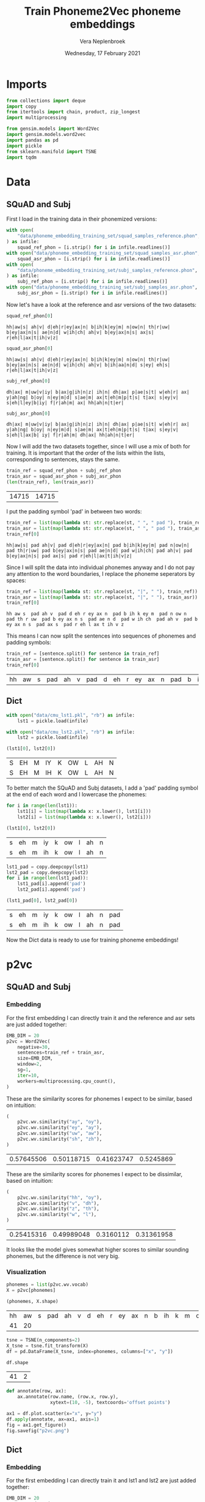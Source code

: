 #+TITLE: Train Phoneme2Vec phoneme embeddings
#+AUTHOR: Vera Neplenbroek
#+DATE: Wednesday, 17 February 2021
#+PROPERTY: header-args :exports both :session phoneme_emb :cache no :results value

* Imports
  #+begin_src python :results silent
from collections import deque
import copy
from itertools import chain, product, zip_longest
import multiprocessing

from gensim.models import Word2Vec
import gensim.models.word2vec
import pandas as pd
import pickle
from sklearn.manifold import TSNE
import tqdm
  #+end_src

* Data
** SQuAD and Subj
First I load in the training data in their phonemized versions:

  #+begin_src python :results silent
with open(
    "data/phoneme_embedding_training_set/squad_samples_reference.phon", "r"
) as infile:
    squad_ref_phon = [i.strip() for i in infile.readlines()]
with open("data/phoneme_embedding_training_set/squad_samples_asr.phon", "r") as infile:
    squad_asr_phon = [i.strip() for i in infile.readlines()]
with open(
    "data/phoneme_embedding_training_set/subj_samples_reference.phon", "r"
) as infile:
    subj_ref_phon = [i.strip() for i in infile.readlines()]
with open("data/phoneme_embedding_training_set/subj_samples_asr.phon", "r") as infile:
    subj_asr_phon = [i.strip() for i in infile.readlines()]
  #+end_src

Now let's have a look at the reference and asr versions of the two
datasets:

  #+begin_src python
squad_ref_phon[0]
  #+end_src

  #+RESULTS:
  : hh|aw|s| ah|v| d|eh|r|ey|ax|n| b|ih|k|ey|m| n|ow|n| th|r|uw| b|ey|ax|n|s| ae|n|d| w|ih|ch| ah|v| b|ey|ax|n|s| ax|s| r|eh|l|ax|t|ih|v|z|

  #+begin_src python
squad_asr_phon[0]
  #+end_src

  #+RESULTS:
  : hh|aw|s| ah|v| d|eh|r|ey|ax|n| b|ih|k|ey|m| n|ow|n| th|r|uw| b|ey|ax|n|s| ae|n|d| w|ih|ch| ah|v| b|ih|aa|n|d| s|ey| eh|s| r|eh|l|ax|t|ih|v|z|

  #+begin_src python
subj_ref_phon[0]
  #+end_src

  #+RESULTS:
  : dh|ax| m|uw|v|iy| b|ax|g|ih|n|z| ih|n| dh|ax| p|ae|s|t| w|eh|r| ax| y|ah|ng| b|oy| n|ey|m|d| s|ae|m| ax|t|eh|m|p|t|s| t|ax| s|ey|v| s|eh|l|ey|b|iy| f|r|ah|m| ax| hh|ah|n|t|er|

  #+begin_src python
subj_asr_phon[0]
  #+end_src

  #+RESULTS:
  : dh|ax| m|uw|v|iy| b|ax|g|ih|n|z| ih|n| dh|ax| p|ae|s|t| w|eh|r| ax| y|ah|ng| b|oy| n|ey|m|d| s|ae|m| ax|t|eh|m|p|t|s| t|ax| s|ey|v| s|eh|l|ax|b| iy| f|r|ah|m| dh|ax| hh|ah|n|t|er|

Now I will add the two datasets together, since I will use a mix of
both for training. It is important that the order of the lists within
the lists, corresponding to sentences, stays the same.

  #+begin_src python
train_ref = squad_ref_phon + subj_ref_phon
train_asr = squad_asr_phon + subj_asr_phon
(len(train_ref), len(train_asr))
  #+end_src

  #+RESULTS:
  | 14715 | 14715 |

I put the padding symbol 'pad' in between two words:

  #+begin_src python
train_ref = list(map(lambda st: str.replace(st, " ", " pad "), train_ref))
train_asr = list(map(lambda st: str.replace(st, " ", " pad "), train_asr))
train_ref[0]
  #+end_src

  #+RESULTS:
  : hh|aw|s| pad ah|v| pad d|eh|r|ey|ax|n| pad b|ih|k|ey|m| pad n|ow|n| pad th|r|uw| pad b|ey|ax|n|s| pad ae|n|d| pad w|ih|ch| pad ah|v| pad b|ey|ax|n|s| pad ax|s| pad r|eh|l|ax|t|ih|v|z|

Since I will split the data into individual phonemes anyway and I do
not pay any attention to the word boundaries, I replace the phoneme
seperators by spaces:

  #+begin_src python
train_ref = list(map(lambda st: str.replace(st, "|", " "), train_ref))
train_asr = list(map(lambda st: str.replace(st, "|", " "), train_asr))
train_ref[0]
  #+end_src

  #+RESULTS:
  : hh aw s  pad ah v  pad d eh r ey ax n  pad b ih k ey m  pad n ow n  pad th r uw  pad b ey ax n s  pad ae n d  pad w ih ch  pad ah v  pad b ey ax n s  pad ax s  pad r eh l ax t ih v z

This means I can now split the sentences into sequences of phonemes
and padding symbols:

  #+begin_src python
train_ref = [sentence.split() for sentence in train_ref]
train_asr = [sentence.split() for sentence in train_asr]
train_ref[0]
  #+end_src

  #+RESULTS:
  | hh | aw | s | pad | ah | v | pad | d | eh | r | ey | ax | n | pad | b | ih | k | ey | m | pad | n | ow | n | pad | th | r | uw | pad | b | ey | ax | n | s | pad | ae | n | d | pad | w | ih | ch | pad | ah | v | pad | b | ey | ax | n | s | pad | ax | s | pad | r | eh | l | ax | t | ih | v | z |

** Dict
  #+begin_src python
with open("data/cmu_lst1.pkl", "rb") as infile:
    lst1 = pickle.load(infile)

with open("data/cmu_lst2.pkl", "rb") as infile:
    lst2 = pickle.load(infile)

(lst1[0], lst2[0])
  #+end_src

  #+RESULTS:
  | S | EH | M | IY | K | OW | L | AH | N |
  | S | EH | M | IH | K | OW | L | AH | N |

To better match the SQuAD and Subj datasets, I add a 'pad' padding
symbol at the end of each word and I lowercase the phonemes:

  #+begin_src python
for i in range(len(lst1)):
    lst1[i] = list(map(lambda x: x.lower(), lst1[i]))
    lst2[i] = list(map(lambda x: x.lower(), lst2[i]))

(lst1[0], lst2[0])
  #+end_src

  #+RESULTS:
  | s | eh | m | iy | k | ow | l | ah | n |
  | s | eh | m | ih | k | ow | l | ah | n |

  #+begin_src python
lst1_pad = copy.deepcopy(lst1)
lst2_pad = copy.deepcopy(lst2)
for i in range(len(lst1_pad)):
    lst1_pad[i].append('pad')
    lst2_pad[i].append('pad')

(lst1_pad[0], lst2_pad[0])
  #+end_src

  #+RESULTS:
  | s | eh | m | iy | k | ow | l | ah | n | pad |
  | s | eh | m | ih | k | ow | l | ah | n | pad |

Now the Dict data is ready to use for training phoneme embeddings!

* p2vc
** SQuAD and Subj
*** Embedding
For the first embedding I can directly train it and the reference and
asr sets are just added together:

  #+begin_src python :results silent
EMB_DIM = 20
p2vc = Word2Vec(
    negative=30,
    sentences=train_ref + train_asr,
    size=EMB_DIM,
    window=2,
    sg=1,
    iter=10,
    workers=multiprocessing.cpu_count(),
)
  #+end_src

These are the similarity scores for phonemes I expect to be similar,
based on intuition:

  #+begin_src python
(
    p2vc.wv.similarity("ay", "oy"),
    p2vc.wv.similarity("ey", "ay"),
    p2vc.wv.similarity("uw", "aw"),
    p2vc.wv.similarity("sh", "zh"),
)
  #+end_src

  #+RESULTS:
  | 0.57645506 | 0.50118715 | 0.41623747 | 0.5245869 |

These are the similarity scores for phonemes I expect to be
dissimilar, based on intuition:

  #+begin_src python
(
    p2vc.wv.similarity("hh", "oy"),
    p2vc.wv.similarity("v", "dh"),
    p2vc.wv.similarity("z", "th"),
    p2vc.wv.similarity("w", "l"),
)
  #+end_src

  #+RESULTS:
  | 0.25415316 | 0.49989048 | 0.3160112 | 0.31361958 |

It looks like the model gives somewhat higher scores to similar
sounding phonemes, but the difference is not very big.

*** Visualization
   #+begin_src python
phonemes = list(p2vc.wv.vocab)
X = p2vc[phonemes]

(phonemes, X.shape)
   #+end_src

   #+RESULTS:
   | hh | aw | s | pad | ah | v | d | eh | r | ey | ax | n | b | ih | k | m | ow | th | uw | ae | w | ch | l | t | z | aa | f | ao | er | p | sh | ng | ay | uh | y | iy | g | dh | jh | oy | zh |
   | 41 | 20 |   |     |    |   |   |    |   |    |    |   |   |    |   |   |    |    |    |    |   |    |   |   |   |    |   |    |    |   |    |    |    |    |   |    |   |    |    |    |    |

   #+begin_src python
tsne = TSNE(n_components=2)
X_tsne = tsne.fit_transform(X)
df = pd.DataFrame(X_tsne, index=phonemes, columns=["x", "y"])

df.shape
   #+end_src

   #+RESULTS:
   | 41 | 2 |

   #+begin_src python :results silent
def annotate(row, ax):
    ax.annotate(row.name, (row.x, row.y),
                xytext=(10, -5), textcoords='offset points')
   #+end_src

   #+begin_src python :results silent
ax1 = df.plot.scatter(x="x", y="y")
df.apply(annotate, ax=ax1, axis=1)
fig = ax1.get_figure()
fig.savefig("p2vc.png")
   #+end_src

** Dict
*** Embedding
For the first embedding I can directly train it and lst1 and lst2 are
just added together:

  #+begin_src python :results silent
EMB_DIM = 20
p2vc = Word2Vec(
    negative=30,
    sentences=lst1+lst2,
    size=EMB_DIM,
    window=2,
    sg=1,
    iter=10,
    workers=multiprocessing.cpu_count(),
)
  #+end_src

These are the similarity scores for phonemes I expect to be similar,
based on intuition:

  #+begin_src python
(
    p2vc.wv.similarity("ay", "oy"),
    p2vc.wv.similarity("ey", "ay"),
    p2vc.wv.similarity("uw", "aw"),
    p2vc.wv.similarity("sh", "zh"),
)
  #+end_src

  #+RESULTS:
  | 0.7023528 | 0.72887576 | 0.51764226 | 0.7149381 |

These are the similarity scores for phonemes I expect to be
dissimilar, based on intuition:

  #+begin_src python
(
    p2vc.wv.similarity("hh", "oy"),
    p2vc.wv.similarity("v", "dh"),
    p2vc.wv.similarity("z", "th"),
    p2vc.wv.similarity("w", "l"),
)
  #+end_src

  #+RESULTS:
  | 0.3766211 | 0.50570977 | 0.61589813 | 0.5205286 |

It looks like the model gives somewhat higher scores to similar
sounding phonemes, but the difference is not very big, except for "hh"
and "oy".

*** Visualization
The Dict data has one less phoneme compared to the phonemized SQuAD
and Subj data, namely the 'ax' phoneme:

   #+begin_src python
phonemes = list(p2vc.wv.vocab)
X = p2vc[phonemes]

(phonemes, X.shape)
   #+end_src

   #+RESULTS:
   |  s | eh | m | iy | k | ow | l | ah | n | r | z | b | aa | ae | uw | d | t | ih | ng | sh | er | y | ey | ao | v | p | ch | g | aw | w | ay | jh | hh | f | th | uh | oy | dh | zh |
   | 39 | 20 |   |    |   |    |   |    |   |   |   |   |    |    |    |   |   |    |    |    |    |   |    |    |   |   |    |   |    |   |    |    |    |   |    |    |    |    |    |

   #+begin_src python
tsne = TSNE(n_components=2)
X_tsne = tsne.fit_transform(X)
df = pd.DataFrame(X_tsne, index=phonemes, columns=["x", "y"])

df.shape
   #+end_src

   #+RESULTS:
   | 39 | 2 |

   #+begin_src python :results silent
def annotate(row, ax):
    ax.annotate(row.name, (row.x, row.y),
                xytext=(10, -5), textcoords='offset points')
   #+end_src

   #+begin_src python :results silent
ax1 = df.plot.scatter(x="x", y="y")
df.apply(annotate, ax=ax1, axis=1)
fig = ax1.get_figure()
fig.savefig("p2vc_dict.png")
   #+end_src

** Dict_pad
*** Embedding
For the first embedding I can directly train it and lst1_pad and lst2_pad are
just added together:

  #+begin_src python :results silent
EMB_DIM = 20
p2vc = Word2Vec(
    negative=30,
    sentences=lst1_pad+lst2_pad,
    size=EMB_DIM,
    window=2,
    sg=1,
    iter=10,
    workers=multiprocessing.cpu_count(),
)
  #+end_src

These are the similarity scores for phonemes I expect to be similar,
based on intuition:

  #+begin_src python
(
    p2vc.wv.similarity("ay", "oy"),
    p2vc.wv.similarity("ey", "ay"),
    p2vc.wv.similarity("uw", "aw"),
    p2vc.wv.similarity("sh", "zh"),
)
  #+end_src

  #+RESULTS:
  | 0.7128182 | 0.66022134 | 0.44855282 | 0.7108065 |

These are the similarity scores for phonemes I expect to be
dissimilar, based on intuition:

  #+begin_src python
(
    p2vc.wv.similarity("hh", "oy"),
    p2vc.wv.similarity("v", "dh"),
    p2vc.wv.similarity("z", "th"),
    p2vc.wv.similarity("w", "l"),
)
  #+end_src

  #+RESULTS:
  | 0.36733523 | 0.4836696 | 0.5747122 | 0.4556577 |

It looks like the model gives somewhat higher scores to similar
sounding phonemes, but the difference is not very big, except for "hh"
and "oy".

*** Visualization
The Dict data has one less phoneme compared to the phonemized SQuAD
and Subj data, namely the 'ax' phoneme:

   #+begin_src python
phonemes = list(p2vc.wv.vocab)
X = p2vc[phonemes]

(phonemes, X.shape)
   #+end_src

   #+RESULTS:
   |  s | eh | m | iy | k | ow | l | ah | n | pad | r | z | b | aa | ae | uw | d | t | ih | ng | sh | er | y | ey | ao | v | p | ch | g | aw | w | ay | jh | hh | f | th | uh | oy | dh | zh |
   | 40 | 20 |   |    |   |    |   |    |   |     |   |   |   |    |    |    |   |   |    |    |    |    |   |    |    |   |   |    |   |    |   |    |    |    |   |    |    |    |    |    |

   #+begin_src python
tsne = TSNE(n_components=2)
X_tsne = tsne.fit_transform(X)
df = pd.DataFrame(X_tsne, index=phonemes, columns=["x", "y"])

df.shape
   #+end_src

   #+RESULTS:
   | 40 | 2 |

   #+begin_src python :results silent
def annotate(row, ax):
    ax.annotate(row.name, (row.x, row.y),
                xytext=(10, -5), textcoords='offset points')
   #+end_src

   #+begin_src python :results silent
ax1 = df.plot.scatter(x="x", y="y")
df.apply(annotate, ax=ax1, axis=1)
fig = ax1.get_figure()
fig.savefig("p2vc_dict_pad.png")
   #+end_src

* p2vm
** SQuAD and Subj
*** Embedding
For this embedding I first need to create a list of lists where the
inner lists are made up out of alternating elements (phonemes) from
the reference and asr sentences. If one list is longer than the other,
the 'extra' elements (phonemes) are added at the end of the mixed
list.

  #+begin_src python
train_mixed_p2vm = [
    list(filter(None, chain(*zip_longest(train_ref[i], train_asr[i]))))
    for i in range(len(train_ref))
]
train_mixed_p2vm[0]
  #+end_src

  #+RESULTS:
  | hh | hh | aw | aw | s | s | pad | pad | ah | ah | v | v | pad | pad | d | d | eh | eh | r | r | ey | ey | ax | ax | n | n | pad | pad | b | b | ih | ih | k | k | ey | ey | m | m | pad | pad | n | n | ow | ow | n | n | pad | pad | th | th | r | r | uw | uw | pad | pad | b | b | ey | ey | ax | ax | n | n | s | s | pad | pad | ae | ae | n | n | d | d | pad | pad | w | w | ih | ih | ch | ch | pad | pad | ah | ah | v | v | pad | pad | b | b | ey | ih | ax | aa | n | n | s | d | pad | pad | ax | s | s | ey | pad | pad | r | eh | eh | s | l | pad | ax | r | t | eh | ih | l | v | ax | z | t | ih | v | z |

Now I can train the embedding:

  #+begin_src python :results silent
EMB_DIM = 20
p2vm = Word2Vec(
    negative=20,
    sentences=train_mixed_p2vm,
    size=EMB_DIM,
    window=2,
    sg=1,
    iter=10,
    workers=multiprocessing.cpu_count(),
)
  #+end_src

These are the similarity scores for phonemes I expect to be similar,
based on intuition:

  #+begin_src python
(
    p2vm.wv.similarity("ay", "oy"),
    p2vm.wv.similarity("ey", "ay"),
    p2vm.wv.similarity("uw", "aw"),
    p2vm.wv.similarity("sh", "zh"),
)
  #+end_src

  #+RESULTS:
  | 0.33760637 | 0.09110302 | 0.2775684 | 0.33138815 |

These are the similarity scores for phonemes I expect to be
dissimilar, based on intuition:

  #+begin_src python
(
    p2vm.wv.similarity("hh", "oy"),
    p2vm.wv.similarity("v", "dh"),
    p2vm.wv.similarity("z", "th"),
    p2vm.wv.similarity("w", "l"),
)
  #+end_src

  #+RESULTS:
  | 0.14911565 | 0.52828693 | 0.1856652 | 0.26119733 |

It looks like the model gives similar scores to similar sounding
phonemes and dissimilar sounding phonemes. Something that surprises me
is the very low score for "ey" and "ay", even though they are similar
sounding phonemes.
*** Visualization
   #+begin_src python
phonemes = list(p2vm.wv.vocab)
X = p2vm[phonemes]

(phonemes, X.shape)
   #+end_src

   #+RESULTS:
   | hh | aw | s | pad | ah | v | d | eh | r | ey | ax | n | b | ih | k | m | ow | th | uw | ae | w | ch | aa | l | t | z | f | ao | er | p | sh | ay | ng | uh | y | dh | iy | g | jh | oy | zh |
   | 41 | 20 |   |     |    |   |   |    |   |    |    |   |   |    |   |   |    |    |    |    |   |    |    |   |   |   |   |    |    |   |    |    |    |    |   |    |    |   |    |    |    |

   #+begin_src python
tsne = TSNE(n_components=2)
X_tsne = tsne.fit_transform(X)
df = pd.DataFrame(X_tsne, index=phonemes, columns=["x", "y"])

df.shape
   #+end_src

   #+RESULTS:
   | 41 | 2 |

   #+begin_src python :results silent
def annotate(row, ax):
    ax.annotate(row.name, (row.x, row.y),
                xytext=(10, -5), textcoords='offset points')
   #+end_src

   #+begin_src python :results silent
ax1 = df.plot.scatter(x="x", y="y")
df.apply(annotate, ax=ax1, axis=1)
fig = ax1.get_figure()
fig.savefig("p2vm.png")
   #+end_src

** Dict
*** Embedding
For this embedding I first need to create a list of lists where the
inner lists are made up out of alternating elements (phonemes) from
lst1 and lst2. If one list is longer than the other, the 'extra'
elements (phonemes) are added at the end of the mixed list.

  #+begin_src python
train_mixed_p2vm = [
    list(filter(None, chain(*zip_longest(lst1[i], lst2[i]))))
    for i in range(len(lst1))
]
train_mixed_p2vm[0]
  #+end_src

  #+RESULTS:
  | s | s | eh | eh | m | m | iy | ih | k | k | ow | ow | l | l | ah | ah | n | n |

Now I can train the embedding:

  #+begin_src python :results silent
EMB_DIM = 20
p2vm = Word2Vec(
    negative=20,
    sentences=train_mixed_p2vm,
    size=EMB_DIM,
    window=2,
    sg=1,
    iter=10,
    workers=multiprocessing.cpu_count(),
)
  #+end_src

These are the similarity scores for phonemes I expect to be similar,
based on intuition:

  #+begin_src python
(
    p2vm.wv.similarity("ay", "oy"),
    p2vm.wv.similarity("ey", "ay"),
    p2vm.wv.similarity("uw", "aw"),
    p2vm.wv.similarity("sh", "zh"),
)
  #+end_src

  #+RESULTS:
  | 0.08464153 | 0.41159308 | 0.4019573 | 0.23694985 |

These are the similarity scores for phonemes I expect to be
dissimilar, based on intuition:

  #+begin_src python
(
    p2vm.wv.similarity("hh", "oy"),
    p2vm.wv.similarity("v", "dh"),
    p2vm.wv.similarity("z", "th"),
    p2vm.wv.similarity("w", "l"),
)
  #+end_src

  #+RESULTS:
  | 0.07789143 | 0.14519733 | 0.39934722 | 0.53432506 |

It looks like the model gives similar scores to similar sounding
phonemes and dissimilar sounding phonemes. Something that surprises me
is the very low score for "sh" and "zh", even though they are similar
sounding phonemes. The high score for "w" and "l" is also surprising,
because I do not expect them to sound similar.

*** Visualization
   #+begin_src python
phonemes = list(p2vm.wv.vocab)
X = p2vm[phonemes]

(phonemes, X.shape)
   #+end_src

   #+RESULTS:
   |  s | eh | m | iy | ih | k | ow | l | ah | n | ey | aa | r | z | b | ae | uw | aw | d | t | ng | sh | er | y | ao | v | p | ch | uh | g | th | w | ay | jh | hh | f | oy | dh | zh |
   | 39 | 20 |   |    |    |   |    |   |    |   |    |    |   |   |   |    |    |    |   |   |    |    |    |   |    |   |   |    |    |   |    |   |    |    |    |   |    |    |    |

   #+begin_src python
tsne = TSNE(n_components=2)
X_tsne = tsne.fit_transform(X)
df = pd.DataFrame(X_tsne, index=phonemes, columns=["x", "y"])

df.shape
   #+end_src

   #+RESULTS:
   | 39 | 2 |

   #+begin_src python :results silent
def annotate(row, ax):
    ax.annotate(row.name, (row.x, row.y),
                xytext=(10, -5), textcoords='offset points')
   #+end_src

   #+begin_src python :results silent
ax1 = df.plot.scatter(x="x", y="y")
df.apply(annotate, ax=ax1, axis=1)
fig = ax1.get_figure()
fig.savefig("p2vm_dict.png")
   #+end_src

** Dict_pad
*** Embedding
For this embedding I first need to create a list of lists where the
inner lists are made up out of alternating elements (phonemes) from
lst1_pad and lst2_pad. If one list is longer than the other, the
'extra' elements (phonemes) are added at the end of the mixed list.

  #+begin_src python
train_mixed_p2vm = [
    list(filter(None, chain(*zip_longest(lst1_pad[i], lst2_pad[i]))))
    for i in range(len(lst1_pad))
]
train_mixed_p2vm[0]
  #+end_src

  #+RESULTS:
  | s | s | eh | eh | m | m | iy | ih | k | k | ow | ow | l | l | ah | ah | n | n | pad | pad |

Now I can train the embedding:

  #+begin_src python :results silent
EMB_DIM = 20
p2vm = Word2Vec(
    negative=20,
    sentences=train_mixed_p2vm,
    size=EMB_DIM,
    window=2,
    sg=1,
    iter=10,
    workers=multiprocessing.cpu_count(),
)
  #+end_src

These are the similarity scores for phonemes I expect to be similar,
based on intuition:

  #+begin_src python
(
    p2vm.wv.similarity("ay", "oy"),
    p2vm.wv.similarity("ey", "ay"),
    p2vm.wv.similarity("uw", "aw"),
    p2vm.wv.similarity("sh", "zh"),
)
  #+end_src

  #+RESULTS:
  | 0.20401978 | 0.37241453 | 0.43097487 | 0.29104888 |

These are the similarity scores for phonemes I expect to be
dissimilar, based on intuition:

  #+begin_src python
(
    p2vm.wv.similarity("hh", "oy"),
    p2vm.wv.similarity("v", "dh"),
    p2vm.wv.similarity("z", "th"),
    p2vm.wv.similarity("w", "l"),
)
  #+end_src

  #+RESULTS:
  | 0.17852728 | 0.094824955 | 0.39766473 | 0.5215627 |

It looks like the model gives similar scores to similar sounding
phonemes and dissimilar sounding phonemes. Something that surprises me
is the very low score for "sh" and "zh", even though they are similar
sounding phonemes. The high score for "w" and "l" is also surprising,
because I do not expect them to sound similar.

*** Visualization
   #+begin_src python
phonemes = list(p2vm.wv.vocab)
X = p2vm[phonemes]

(phonemes, X.shape)
   #+end_src

   #+RESULTS:
   |  s | eh | m | iy | ih | k | ow | l | ah | n | pad | ey | aa | r | z | b | ae | uw | aw | d | t | ng | sh | er | y | ao | v | p | ch | uh | g | th | w | ay | jh | hh | f | oy | dh | zh |
   | 40 | 20 |   |    |    |   |    |   |    |   |     |    |    |   |   |   |    |    |    |   |   |    |    |    |   |    |   |   |    |    |   |    |   |    |    |    |   |    |    |    |

   #+begin_src python
tsne = TSNE(n_components=2)
X_tsne = tsne.fit_transform(X)
df = pd.DataFrame(X_tsne, index=phonemes, columns=["x", "y"])

df.shape
   #+end_src

   #+RESULTS:
   | 40 | 2 |

   #+begin_src python :results silent
def annotate(row, ax):
    ax.annotate(row.name, (row.x, row.y),
                xytext=(10, -5), textcoords='offset points')
   #+end_src

   #+begin_src python :results silent
ax1 = df.plot.scatter(x="x", y="y")
df.apply(annotate, ax=ax1, axis=1)
fig = ax1.get_figure()
fig.savefig("p2vm_dict_pad.png")
   #+end_src

* p2va
** Needleman-Wunsch algorithm
*** The algorithm
This implementation of the Needleman-Wunsch alignment algorithm was
written by John Lekberg and found [[https://johnlekberg.com/blog/2020-10-25-seq-align.html][here]].

  #+begin_src python :results silent
def needleman_wunsch(x, y):
    """Run the Needleman-Wunsch algorithm on two sequences.

    x, y -- sequences.

    Code based on pseudocode in Section 3 of:

    Naveed, Tahir; Siddiqui, Imitaz Saeed; Ahmed, Shaftab.
    "Parallel Needleman-Wunsch Algorithm for Grid." n.d.
    https://upload.wikimedia.org/wikipedia/en/c/c4/ParallelNeedlemanAlgorithm.pdf
    """
    N, M = len(x), len(y)
    s = lambda a, b: int(a == b)
    DIAG = -1, -1
    LEFT = -1, 0
    UP = 0, -1
    # Create tables F and Ptr
    F = {}
    Ptr = {}
    F[-1, -1] = 0
    for i in range(N):
        F[i, -1] = -i

    for j in range(M):
        F[-1, j] = -j

    option_Ptr = DIAG, LEFT, UP
    for i, j in product(range(N), range(M)):
        option_F = (
            F[i - 1, j - 1] + s(x[i], y[j]),
            F[i - 1, j] - 1,
            F[i, j - 1] - 1,
        )
        F[i, j], Ptr[i, j] = max(zip(option_F, option_Ptr))

    # Work backwards from (N - 1, M - 1) to (0, 0)
    # to find the best alignment.
    alignment = deque()
    i, j = N - 1, M - 1
    while i >= 0 and j >= 0:
        direction = Ptr[i, j]
        if direction == DIAG:
            element = i, j

        elif direction == LEFT:
            element = i, None

        elif direction == UP:
            element = None, j

        alignment.appendleft(element)
        di, dj = direction
        i, j = i + di, j + dj

    while i >= 0:
        alignment.appendleft((i, None))
        i -= 1

    while j >= 0:
        alignment.appendleft((None, j))
        j -= 1

    return list(alignment)
  #+end_src

Let's try the needleman_wunsch alignment function:

  #+begin_src python
needleman_wunsch("CAT", "CT")
  #+end_src

  #+RESULTS:
  | 0 |    0 |
  | 1 | None |
  | 2 |    1 |

In terms of indices it is hard to say what this alignment looks
like. If we use the print function also given by John Lekberg:

#+begin_src python :results silent
def get_alignment(x, y, alignment):
    return (
        "".join("-" if i is None else x[i] for i, _ in alignment),
        "".join("-" if j is None else y[j] for _, j in alignment),
    )
#+end_src

#+begin_src python
get_alignment(
    ["C", "A", "T"], ["C", "T"], needleman_wunsch(["C", "A", "T"], ["C", "T"])
)
#+end_src

#+RESULTS:
| CAT | C-T |

*** Using the algorithm for phonemes
This algorithm can almost directly be applied to phonemes. The only
choice that I need to make here, is what to do with the gaps in the
alignment. I have chosen to put padding symbols in place of these gaps
to reflect the absence of sound. Aside from that, I return the
sequences as lists of strings (the phonemes/padding symbols) rather
than strings.

#+begin_src python :results silent
def get_phoneme_alignment(x, y, alignment):
    return (
        ["pad" if i is None else x[i] for i, _ in alignment],
        ["pad" if j is None else y[j] for _, j in alignment],
    )
#+end_src

Now let's try this out on two sequences of phonemes:

#+begin_src python
get_phoneme_alignment(
    train_ref[0], train_asr[0], needleman_wunsch(train_ref[0], train_asr[0])
)
#+end_src

#+RESULTS:
| hh | aw | s | pad | ah | v | pad | d | eh | r | ey | ax | n | pad | b | ih | k | ey | m | pad | n | ow | n | pad | th | r | uw | pad | b | ey | ax | n | s | pad | ae | n | d | pad | w | ih | ch | pad | ah | v | pad | b | ey | ax | n | pad | pad | s | pad | pad | ax | s | pad | r | eh | l | ax | t | ih | v | z |
| hh | aw | s | pad | ah | v | pad | d | eh | r | ey | ax | n | pad | b | ih | k | ey | m | pad | n | ow | n | pad | th | r | uw | pad | b | ey | ax | n | s | pad | ae | n | d | pad | w | ih | ch | pad | ah | v | pad | b | ih | aa | n | d   | pad | s | ey  | pad | eh | s | pad | r | eh | l | ax | t | ih | v | z |

This looks ready to use for the training of a phoneme embedding!

** SQuAD and Subj
*** Embedding
Now I can train the embedding:

  #+begin_src python :results silent
EMB_DIM = 20
p2va = Word2Vec(
    #negative=0,
    size=EMB_DIM,
    window=2,
    sg=1,
    iter=10,
    workers=multiprocessing.cpu_count(),
)
  #+end_src

  #+begin_src python :results silent
context_window = 0
  #+end_src

  #+begin_src python
train_aligned_p2va = []
for i in range(len(train_ref)):
    alignment = get_phoneme_alignment(
        train_ref[i], train_asr[i], needleman_wunsch(train_ref[i], train_asr[i])
    )
    ref_alignment = alignment[0]
    asr_alignment = alignment[1]
    for j in range(len(ref_alignment)):
        train_aligned_p2va.append(
            [ref_alignment[j]]
            + [
                asr_alignment[
                    max(0, j - context_window) : min(
                        j + context_window + 1, len(asr_alignment)
                    )
                ]
            ]
        )
        train_aligned_p2va.append(
            [asr_alignment[j]]
            + [
                ref_alignment[
                    max(0, j - context_window) : min(
                        j + context_window + 1, len(ref_alignment)
                    )
                ]
            ]
        )

(
    train_ref[0][48:53],
    train_asr[0][48:53],
    train_aligned_p2va[100],
    train_aligned_p2va[101],
)
  #+end_src

  #+RESULTS:

  #+begin_src python
start = len(p2va.wv.vocab)
p2va.build_vocab(train_ref + train_asr)
end = len(p2va.wv.vocab)
(start, end)
  #+end_src

  #+RESULTS:
  | 0 | 41 |

  #+begin_src python :results silent
for sentence in tqdm.tqdm(train_aligned_p2va):
    for word in sentence[1]:
        _ = gensim.models.word2vec.train_sg_pair(
            p2va,
            sentence[0],
            p2va.wv.vocab[word].index,
            alpha=0.025,
            )

p2va.save(f"p2va_{context_window}_asr.model")
  #+end_src

To make the train_sg_pair function work with the fast cython based
version of gensim I had to edit one line in the word2vec.py file. I
exchanged 'model.neg_labels' for 'array([1] + [0] * model.negative)',
since the word2vec model in the fast version does not have a
neg_labels attribute.

*** Context window = 2
#+begin_src python :results silent
p2va_2 = Word2Vec.load("p2va_2_asr.model")
#+end_src

These are the similarity scores for phonemes I expect to be similar,
based on intuition:

  #+begin_src python
(
    p2va_2.wv.similarity("ay", "oy"),
    p2va_2.wv.similarity("ey", "ay"),
    p2va_2.wv.similarity("uw", "aw"),
    p2va_2.wv.similarity("sh", "zh"),
)
  #+end_src

  #+RESULTS:
  | 0.62876457 | 0.79092807 | 0.7093742 | 0.68627286 |


These are the similarity scores for phonemes I expect to be
dissimilar, based on intuition:

  #+begin_src python
(
    p2va_2.wv.similarity("hh", "oy"),
    p2va_2.wv.similarity("v", "dh"),
    p2va_2.wv.similarity("z", "th"),
    p2va_2.wv.similarity("w", "l"),
)
  #+end_src

  #+RESULTS:
  | 0.55439144 | 0.83803666 | 0.79349804 | 0.80255985 |

**** Visualization
   #+begin_src python
phonemes = list(p2va_2.wv.vocab)
X = p2va_2[phonemes]

(phonemes, X.shape)
   #+end_src

   #+RESULTS:
   | hh | aw | s | pad | ah | v | d | eh | r | ey | ax | n | b | ih | k | m | ow | th | uw | ae | w | ch | l | t | z | aa | f | ao | er | p | sh | ng | ay | uh | y | iy | g | dh | jh | oy | zh |
   | 41 | 20 |   |     |    |   |   |    |   |    |    |   |   |    |   |   |    |    |    |    |   |    |   |   |   |    |   |    |    |   |    |    |    |    |   |    |   |    |    |    |    |

   #+begin_src python
tsne = TSNE(n_components=2)
X_tsne = tsne.fit_transform(X)
df = pd.DataFrame(X_tsne, index=phonemes, columns=["x", "y"])

df.shape
   #+end_src

   #+RESULTS:
   | 41 | 2 |

   #+begin_src python :results silent
def annotate(row, ax):
    ax.annotate(row.name, (row.x, row.y),
                xytext=(10, -5), textcoords='offset points')
   #+end_src

   #+begin_src python :results silent
ax1 = df.plot.scatter(x="x", y="y")
df.apply(annotate, ax=ax1, axis=1)
fig = ax1.get_figure()
fig.savefig("p2va_2.png")
#+end_src

*** Context window = 0
#+begin_src python :results silent
p2va_0 = Word2Vec.load("p2va_0_asr.model")
#+end_src

These are the similarity scores for phonemes I expect to be similar,
based on intuition:

  #+begin_src python
(
    p2va_0.wv.similarity("ay", "oy"),
    p2va_0.wv.similarity("ey", "ay"),
    p2va_0.wv.similarity("uw", "aw"),
    p2va_0.wv.similarity("sh", "zh"),
)
  #+end_src

  #+RESULTS:
  | 0.12977214 | 0.39927554 | 0.13998131 | 0.036319654 |



These are the similarity scores for phonemes I expect to be
dissimilar, based on intuition:

  #+begin_src python
(
    p2va_0.wv.similarity("hh", "oy"),
    p2va_0.wv.similarity("v", "dh"),
    p2va_0.wv.similarity("z", "th"),
    p2va_0.wv.similarity("w", "l"),
)
  #+end_src

  #+RESULTS:
  | 0.14004605 | -0.22204834 | -0.25583318 | 0.30523828 |

**** Visualization
   #+begin_src python
phonemes = list(p2va_0.wv.vocab)
X = p2va_0[phonemes]

(phonemes, X.shape)
   #+end_src

   #+RESULTS:
   | hh | aw | s | pad | ah | v | d | eh | r | ey | ax | n | b | ih | k | m | ow | th | uw | ae | w | ch | l | t | z | aa | f | ao | er | p | sh | ng | ay | uh | y | iy | g | dh | jh | oy | zh |
   | 41 | 20 |   |     |    |   |   |    |   |    |    |   |   |    |   |   |    |    |    |    |   |    |   |   |   |    |   |    |    |   |    |    |    |    |   |    |   |    |    |    |    |

   #+begin_src python
tsne = TSNE(n_components=2)
X_tsne = tsne.fit_transform(X)
df = pd.DataFrame(X_tsne, index=phonemes, columns=["x", "y"])

df.shape
   #+end_src

   #+RESULTS:
   | 41 | 2 |

   #+begin_src python :results silent
def annotate(row, ax):
    ax.annotate(row.name, (row.x, row.y),
                xytext=(10, -5), textcoords='offset points')
   #+end_src

   #+begin_src python :results silent
ax1 = df.plot.scatter(x="x", y="y")
df.apply(annotate, ax=ax1, axis=1)
fig = ax1.get_figure()
fig.savefig("p2va_0.png")
   #+end_src

** Dict
*** Embedding
Now I can train the embedding:

  #+begin_src python :results silent
EMB_DIM = 20
p2va = Word2Vec(
    #negative=0,
    size=EMB_DIM,
    window=2,
    sg=1,
    iter=10,
    workers=multiprocessing.cpu_count(),
)
  #+end_src

  #+begin_src python :results silent
context_window = 0
  #+end_src

  #+begin_src python
train_aligned_p2va = []
for i in range(len(lst1)):
    alignment = get_phoneme_alignment(
        lst1[i], lst2[i], needleman_wunsch(lst1[i], lst2[i])
    )
    lst1_alignment = alignment[0]
    lst2_alignment = alignment[1]
    for j in range(len(lst1_alignment)):
        train_aligned_p2va.append(
            [lst1_alignment[j]]
            + [
                lst2_alignment[
                    max(0, j - context_window) : min(
                        j + context_window + 1, len(lst2_alignment)
                    )
                ]
            ]
        )
        train_aligned_p2va.append(
            [lst2_alignment[j]]
            + [
                lst1_alignment[
                    max(0, j - context_window) : min(
                        j + context_window + 1, len(lst1_alignment)
                    )
                ]
            ]
        )

(
    lst1[0][0:5],
    lst2[0][0:5],
    train_aligned_p2va[6],
    train_aligned_p2va[7],
)
  #+end_src

  #+RESULTS:
  | s  | eh   | m | iy | k |
  | s  | eh   | m | ih | k |
  | iy | (ih) |   |    |   |
  | ih | (iy) |   |    |   |

  #+begin_src python
start = len(p2va.wv.vocab)
p2va.build_vocab([["pad", "pad", "pad", "pad", "pad"]] + lst1 + lst2)
end = len(p2va.wv.vocab)
(start, end)
  #+end_src

  #+RESULTS:
  | 0 | 40 |

  #+begin_src python :results silent
for sentence in tqdm.tqdm(train_aligned_p2va):
    for word in sentence[1]:
        _ = gensim.models.word2vec.train_sg_pair(
            p2va,
            sentence[0],
            p2va.wv.vocab[word].index,
            alpha=0.025,
            )

p2va.save(f"p2va_{context_window}_dict.model")
  #+end_src

To make the train_sg_pair function work with the fast cython based
version of gensim I had to edit one line in the word2vec.py file. I
exchanged 'model.neg_labels' for 'array([1] + [0] * model.negative)',
since the word2vec model in the fast version does not have a
neg_labels attribute.

*** Context window = 2
#+begin_src python :results silent
p2va_2 = Word2Vec.load("p2va_2_dict.model")
#+end_src

These are the similarity scores for phonemes I expect to be similar,
based on intuition:

  #+begin_src python
(
    p2va_2.wv.similarity("ay", "oy"),
    p2va_2.wv.similarity("ey", "ay"),
    p2va_2.wv.similarity("uw", "aw"),
    p2va_2.wv.similarity("sh", "zh"),
)
  #+end_src

  #+RESULTS:
  | 0.7323048 | 0.88144827 | 0.8737555 | 0.79604393 |

These are the similarity scores for phonemes I expect to be
dissimilar, based on intuition:

  #+begin_src python
(
    p2va_2.wv.similarity("hh", "oy"),
    p2va_2.wv.similarity("v", "dh"),
    p2va_2.wv.similarity("z", "th"),
    p2va_2.wv.similarity("w", "l"),
)
  #+end_src

  #+RESULTS:
  | 0.79544413 | 0.7986341 | 0.84386724 | 0.82617694 |

**** Visualization
   #+begin_src python
phonemes = list(p2va_2.wv.vocab)
X = p2va_2[phonemes]

(phonemes, X.shape)
   #+end_src

   #+RESULTS:
   | pad |  s | eh | m | iy | k | ow | l | ah | n | r | z | b | aa | ae | uw | d | t | ih | ng | sh | er | y | ey | ao | v | p | ch | g | aw | w | ay | jh | hh | f | th | uh | oy | dh | zh |
   |  40 | 20 |    |   |    |   |    |   |    |   |   |   |   |    |    |    |   |   |    |    |    |    |   |    |    |   |   |    |   |    |   |    |    |    |   |    |    |    |    |    |

   #+begin_src python
tsne = TSNE(n_components=2)
X_tsne = tsne.fit_transform(X)
df = pd.DataFrame(X_tsne, index=phonemes, columns=["x", "y"])

df.shape
   #+end_src

   #+RESULTS:
   | 40 | 2 |

   #+begin_src python :results silent
def annotate(row, ax):
    ax.annotate(row.name, (row.x, row.y),
                xytext=(10, -5), textcoords='offset points')
   #+end_src

   #+begin_src python :results silent
ax1 = df.plot.scatter(x="x", y="y")
df.apply(annotate, ax=ax1, axis=1)
fig = ax1.get_figure()
fig.savefig("p2va_2_dict.png")
#+end_src

*** Context window = 0
#+begin_src python :results silent
p2va_0 = Word2Vec.load("p2va_0_dict.model")
#+end_src

These are the similarity scores for phonemes I expect to be similar,
based on intuition:

  #+begin_src python
(
    p2va_0.wv.similarity("ay", "oy"),
    p2va_0.wv.similarity("ey", "ay"),
    p2va_0.wv.similarity("uw", "aw"),
    p2va_0.wv.similarity("sh", "zh"),
)
  #+end_src

  #+RESULTS:
  | 0.4840838 | 0.7190375 | 0.76230735 | 0.7766007 |

These are the similarity scores for phonemes I expect to be
dissimilar, based on intuition:

  #+begin_src python
(
    p2va_0.wv.similarity("hh", "oy"),
    p2va_0.wv.similarity("v", "dh"),
    p2va_0.wv.similarity("z", "th"),
    p2va_0.wv.similarity("w", "l"),
)
  #+end_src

  #+RESULTS:
  | 0.735503 | 0.7481821 | 0.6242971 | 0.505862 |

**** Visualization
   #+begin_src python
phonemes = list(p2va_0.wv.vocab)
X = p2va_0[phonemes]

(phonemes, X.shape)
   #+end_src

   #+RESULTS:
   | pad |  s | eh | m | iy | k | ow | l | ah | n | r | z | b | aa | ae | uw | d | t | ih | ng | sh | er | y | ey | ao | v | p | ch | g | aw | w | ay | jh | hh | f | th | uh | oy | dh | zh |
   |  40 | 20 |    |   |    |   |    |   |    |   |   |   |   |    |    |    |   |   |    |    |    |    |   |    |    |   |   |    |   |    |   |    |    |    |   |    |    |    |    |    |

   #+begin_src python
tsne = TSNE(n_components=2)
X_tsne = tsne.fit_transform(X)
df = pd.DataFrame(X_tsne, index=phonemes, columns=["x", "y"])

df.shape
   #+end_src

   #+RESULTS:
   | 40 | 2 |

   #+begin_src python :results silent
def annotate(row, ax):
    ax.annotate(row.name, (row.x, row.y),
                xytext=(10, -5), textcoords='offset points')
   #+end_src

   #+begin_src python :results silent
ax1 = df.plot.scatter(x="x", y="y")
df.apply(annotate, ax=ax1, axis=1)
fig = ax1.get_figure()
fig.savefig("p2va_0_dict.png")
   #+end_src

** Dict_pad
*** Embedding
Now I can train the embedding:

  #+begin_src python :results silent
EMB_DIM = 20
p2va = Word2Vec(
    #negative=0,
    size=EMB_DIM,
    window=2,
    sg=1,
    iter=10,
    workers=multiprocessing.cpu_count(),
)
  #+end_src

  #+begin_src python :results silent
context_window = 2
  #+end_src

  #+begin_src python
train_aligned_p2va = []
for i in range(len(lst1)):
    alignment = get_phoneme_alignment(
        lst1_pad[i], lst2_pad[i], needleman_wunsch(lst1_pad[i], lst2_pad[i])
    )
    lst1_pad_alignment = alignment[0]
    lst2_pad_alignment = alignment[1]
    for j in range(len(lst1_pad_alignment)):
        train_aligned_p2va.append(
            [lst1_pad_alignment[j]]
                   + [
                lst2_pad_alignment[
                    max(0, j - context_window) : min(
                        j + context_window + 1, len(lst2_pad_alignment)
                    )
                ]
            ]
        )
        train_aligned_p2va.append(
            [lst2_pad_alignment[j]]
            + [
                lst1_pad_alignment[
                    max(0, j - context_window) : min(
                        j + context_window + 1, len(lst1_pad_alignment)
                    )
                ]
            ]
        )

(
    lst1_pad[0][0:10],
    lst2_pad[0][0:10],
    train_aligned_p2va[6],
    train_aligned_p2va[7],
)
  #+end_src

  #+RESULTS:
  | s  | eh             | m | iy | k | ow | l | ah | n | pad |
  | s  | eh             | m | ih | k | ow | l | ah | n | pad |
  | iy | (eh m ih k ow) |   |    |   |    |   |    |   |     |
  | ih | (eh m iy k ow) |   |    |   |    |   |    |   |     |

  #+begin_src python
start = len(p2va.wv.vocab)
p2va.build_vocab(lst1_pad + lst2_pad)
end = len(p2va.wv.vocab)
(start, end)
  #+end_src

  #+RESULTS:
  | 0 | 40 |

  #+begin_src python :results silent
for sentence in tqdm.tqdm(train_aligned_p2va):
    for word in sentence[1]:
        _ = gensim.models.word2vec.train_sg_pair(
            p2va,
            sentence[0],
            p2va.wv.vocab[word].index,
            alpha=0.025,
            )

p2va.save(f"p2va_{context_window}_dict_pad.model")
  #+end_src

To make the train_sg_pair function work with the fast cython based
version of gensim I had to edit one line in the word2vec.py file. I
exchanged 'model.neg_labels' for 'array([1] + [0] * model.negative)',
since the word2vec model in the fast version does not have a
neg_labels attribute.

*** Context window = 2
#+begin_src python :results silent
p2va_2 = Word2Vec.load("p2va_2_dict_pad.model")
#+end_src

These are the similarity scores for phonemes I expect to be similar,
based on intuition:

  #+begin_src python
(
    p2va_2.wv.similarity("ay", "oy"),
    p2va_2.wv.similarity("ey", "ay"),
    p2va_2.wv.similarity("uw", "aw"),
    p2va_2.wv.similarity("sh", "zh"),
)
  #+end_src

  #+RESULTS:
  | 0.8294416 | 0.8794624 | 0.8637798 | 0.8030078 |

These are the similarity scores for phonemes I expect to be
dissimilar, based on intuition:

  #+begin_src python
(
    p2va_2.wv.similarity("hh", "oy"),
    p2va_2.wv.similarity("v", "dh"),
    p2va_2.wv.similarity("z", "th"),
    p2va_2.wv.similarity("w", "l"),
)
  #+end_src

  #+RESULTS:
  | 0.7381566 | 0.8203041 | 0.83652234 | 0.85238844 |

**** Visualization
   #+begin_src python
phonemes = list(p2va_2.wv.vocab)
X = p2va_2[phonemes]

(phonemes, X.shape)
   #+end_src

   #+RESULTS:
   |  s | eh | m | iy | k | ow | l | ah | n | pad | r | z | b | aa | ae | uw | d | t | ih | ng | sh | er | y | ey | ao | v | p | ch | g | aw | w | ay | jh | hh | f | th | uh | oy | dh | zh |
   | 40 | 20 |   |    |   |    |   |    |   |     |   |   |   |    |    |    |   |   |    |    |    |    |   |    |    |   |   |    |   |    |   |    |    |    |   |    |    |    |    |    |

   #+begin_src python
tsne = TSNE(n_components=2)
X_tsne = tsne.fit_transform(X)
df = pd.DataFrame(X_tsne, index=phonemes, columns=["x", "y"])

df.shape
   #+end_src

   #+RESULTS:
   | 40 | 2 |

   #+begin_src python :results silent
def annotate(row, ax):
    ax.annotate(row.name, (row.x, row.y),
                xytext=(10, -5), textcoords='offset points')
   #+end_src

   #+begin_src python :results silent
ax1 = df.plot.scatter(x="x", y="y")
df.apply(annotate, ax=ax1, axis=1)
fig = ax1.get_figure()
fig.savefig("p2va_2_dict_pad.png")
#+end_src

*** Context window = 0
#+begin_src python :results silent
p2va_0 = Word2Vec.load("p2va_0_dict_pad.model")
#+end_src

These are the similarity scores for phonemes I expect to be similar,
based on intuition:

  #+begin_src python
(
    p2va_0.wv.similarity("ay", "oy"),
    p2va_0.wv.similarity("ey", "ay"),
    p2va_0.wv.similarity("uw", "aw"),
    p2va_0.wv.similarity("sh", "zh"),
)
  #+end_src

  #+RESULTS:
  | 0.70183736 | 0.79159486 | 0.7826972 | 0.7395877 |

These are the similarity scores for phonemes I expect to be
dissimilar, based on intuition:

  #+begin_src python
(
    p2va_0.wv.similarity("hh", "oy"),
    p2va_0.wv.similarity("v", "dh"),
    p2va_0.wv.similarity("z", "th"),
    p2va_0.wv.similarity("w", "l"),
)
  #+end_src

  #+RESULTS:
  | 0.6647972 | 0.7729586 | 0.6467948 | 0.6428419 |

**** Visualization
   #+begin_src python
phonemes = list(p2va_0.wv.vocab)
X = p2va_0[phonemes]

(phonemes, X.shape)
   #+end_src

   #+RESULTS:
   |  s | eh | m | iy | k | ow | l | ah | n | pad | r | z | b | aa | ae | uw | d | t | ih | ng | sh | er | y | ey | ao | v | p | ch | g | aw | w | ay | jh | hh | f | th | uh | oy | dh | zh |
   | 40 | 20 |   |    |   |    |   |    |   |     |   |   |   |    |    |    |   |   |    |    |    |    |   |    |    |   |   |    |   |    |   |    |    |    |   |    |    |    |    |    |

   #+begin_src python
tsne = TSNE(n_components=2)
X_tsne = tsne.fit_transform(X)
df = pd.DataFrame(X_tsne, index=phonemes, columns=["x", "y"])

df.shape
   #+end_src

   #+RESULTS:
   | 40 | 2 |

   #+begin_src python :results silent
def annotate(row, ax):
    ax.annotate(row.name, (row.x, row.y),
                xytext=(10, -5), textcoords='offset points')
   #+end_src

   #+begin_src python :results silent
ax1 = df.plot.scatter(x="x", y="y")
df.apply(annotate, ax=ax1, axis=1)
fig = ax1.get_figure()
fig.savefig("p2va_0_dict_pad.png")
   #+end_src
